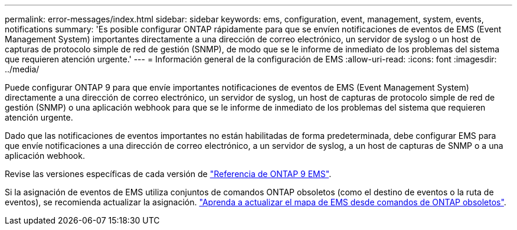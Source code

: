 ---
permalink: error-messages/index.html 
sidebar: sidebar 
keywords: ems, configuration, event, management, system, events, notifications 
summary: 'Es posible configurar ONTAP rápidamente para que se envíen notificaciones de eventos de EMS (Event Management System) importantes directamente a una dirección de correo electrónico, un servidor de syslog o un host de capturas de protocolo simple de red de gestión (SNMP), de modo que se le informe de inmediato de los problemas del sistema que requieren atención urgente.' 
---
= Información general de la configuración de EMS
:allow-uri-read: 
:icons: font
:imagesdir: ../media/


[role="lead"]
Puede configurar ONTAP 9 para que envíe importantes notificaciones de eventos de EMS (Event Management System) directamente a una dirección de correo electrónico, un servidor de syslog, un host de capturas de protocolo simple de red de gestión (SNMP) o una aplicación webhook para que se le informe de inmediato de los problemas del sistema que requieren atención urgente.

Dado que las notificaciones de eventos importantes no están habilitadas de forma predeterminada, debe configurar EMS para que envíe notificaciones a una dirección de correo electrónico, a un servidor de syslog, a un host de capturas de SNMP o a una aplicación webhook.

Revise las versiones específicas de cada versión de link:https://docs.netapp.com/us-en/ontap-ems-9131/["Referencia de ONTAP 9 EMS"^].

Si la asignación de eventos de EMS utiliza conjuntos de comandos ONTAP obsoletos (como el destino de eventos o la ruta de eventos), se recomienda actualizar la asignación. link:../error-messages/convert-ems-routing-to-notifications-task.html["Aprenda a actualizar el mapa de EMS desde comandos de ONTAP obsoletos"].

